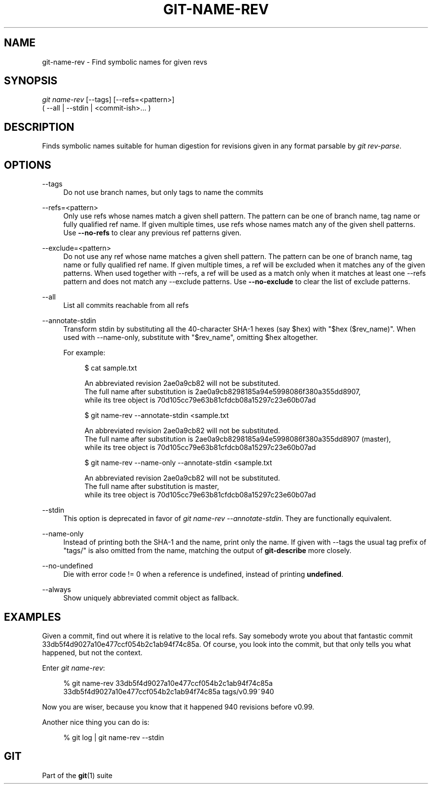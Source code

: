 '\" t
.\"     Title: git-name-rev
.\"    Author: [FIXME: author] [see http://www.docbook.org/tdg5/en/html/author]
.\" Generator: DocBook XSL Stylesheets vsnapshot <http://docbook.sf.net/>
.\"      Date: 07/27/2022
.\"    Manual: Git Manual
.\"    Source: Git 2.37.1.285.g23b219f8e3
.\"  Language: English
.\"
.TH "GIT\-NAME\-REV" "1" "07/27/2022" "Git 2\&.37\&.1\&.285\&.g23b219" "Git Manual"
.\" -----------------------------------------------------------------
.\" * Define some portability stuff
.\" -----------------------------------------------------------------
.\" ~~~~~~~~~~~~~~~~~~~~~~~~~~~~~~~~~~~~~~~~~~~~~~~~~~~~~~~~~~~~~~~~~
.\" http://bugs.debian.org/507673
.\" http://lists.gnu.org/archive/html/groff/2009-02/msg00013.html
.\" ~~~~~~~~~~~~~~~~~~~~~~~~~~~~~~~~~~~~~~~~~~~~~~~~~~~~~~~~~~~~~~~~~
.ie \n(.g .ds Aq \(aq
.el       .ds Aq '
.\" -----------------------------------------------------------------
.\" * set default formatting
.\" -----------------------------------------------------------------
.\" disable hyphenation
.nh
.\" disable justification (adjust text to left margin only)
.ad l
.\" -----------------------------------------------------------------
.\" * MAIN CONTENT STARTS HERE *
.\" -----------------------------------------------------------------
.SH "NAME"
git-name-rev \- Find symbolic names for given revs
.SH "SYNOPSIS"
.sp
.nf
\fIgit name\-rev\fR [\-\-tags] [\-\-refs=<pattern>]
               ( \-\-all | \-\-stdin | <commit\-ish>\&... )
.fi
.sp
.SH "DESCRIPTION"
.sp
Finds symbolic names suitable for human digestion for revisions given in any format parsable by \fIgit rev\-parse\fR\&.
.SH "OPTIONS"
.PP
\-\-tags
.RS 4
Do not use branch names, but only tags to name the commits
.RE
.PP
\-\-refs=<pattern>
.RS 4
Only use refs whose names match a given shell pattern\&. The pattern can be one of branch name, tag name or fully qualified ref name\&. If given multiple times, use refs whose names match any of the given shell patterns\&. Use
\fB\-\-no\-refs\fR
to clear any previous ref patterns given\&.
.RE
.PP
\-\-exclude=<pattern>
.RS 4
Do not use any ref whose name matches a given shell pattern\&. The pattern can be one of branch name, tag name or fully qualified ref name\&. If given multiple times, a ref will be excluded when it matches any of the given patterns\&. When used together with \-\-refs, a ref will be used as a match only when it matches at least one \-\-refs pattern and does not match any \-\-exclude patterns\&. Use
\fB\-\-no\-exclude\fR
to clear the list of exclude patterns\&.
.RE
.PP
\-\-all
.RS 4
List all commits reachable from all refs
.RE
.PP
\-\-annotate\-stdin
.RS 4
Transform stdin by substituting all the 40\-character SHA\-1 hexes (say $hex) with "$hex ($rev_name)"\&. When used with \-\-name\-only, substitute with "$rev_name", omitting $hex altogether\&.
.sp
For example:
.sp
.if n \{\
.RS 4
.\}
.nf
$ cat sample\&.txt

An abbreviated revision 2ae0a9cb82 will not be substituted\&.
The full name after substitution is 2ae0a9cb8298185a94e5998086f380a355dd8907,
while its tree object is 70d105cc79e63b81cfdcb08a15297c23e60b07ad

$ git name\-rev \-\-annotate\-stdin <sample\&.txt

An abbreviated revision 2ae0a9cb82 will not be substituted\&.
The full name after substitution is 2ae0a9cb8298185a94e5998086f380a355dd8907 (master),
while its tree object is 70d105cc79e63b81cfdcb08a15297c23e60b07ad

$ git name\-rev \-\-name\-only \-\-annotate\-stdin <sample\&.txt

An abbreviated revision 2ae0a9cb82 will not be substituted\&.
The full name after substitution is master,
while its tree object is 70d105cc79e63b81cfdcb08a15297c23e60b07ad
.fi
.if n \{\
.RE
.\}
.sp
.RE
.PP
\-\-stdin
.RS 4
This option is deprecated in favor of
\fIgit name\-rev \-\-annotate\-stdin\fR\&. They are functionally equivalent\&.
.RE
.PP
\-\-name\-only
.RS 4
Instead of printing both the SHA\-1 and the name, print only the name\&. If given with \-\-tags the usual tag prefix of "tags/" is also omitted from the name, matching the output of
\fBgit\-describe\fR
more closely\&.
.RE
.PP
\-\-no\-undefined
.RS 4
Die with error code != 0 when a reference is undefined, instead of printing
\fBundefined\fR\&.
.RE
.PP
\-\-always
.RS 4
Show uniquely abbreviated commit object as fallback\&.
.RE
.SH "EXAMPLES"
.sp
Given a commit, find out where it is relative to the local refs\&. Say somebody wrote you about that fantastic commit 33db5f4d9027a10e477ccf054b2c1ab94f74c85a\&. Of course, you look into the commit, but that only tells you what happened, but not the context\&.
.sp
Enter \fIgit name\-rev\fR:
.sp
.if n \{\
.RS 4
.\}
.nf
% git name\-rev 33db5f4d9027a10e477ccf054b2c1ab94f74c85a
33db5f4d9027a10e477ccf054b2c1ab94f74c85a tags/v0\&.99~940
.fi
.if n \{\
.RE
.\}
.sp
.sp
Now you are wiser, because you know that it happened 940 revisions before v0\&.99\&.
.sp
Another nice thing you can do is:
.sp
.if n \{\
.RS 4
.\}
.nf
% git log | git name\-rev \-\-stdin
.fi
.if n \{\
.RE
.\}
.sp
.SH "GIT"
.sp
Part of the \fBgit\fR(1) suite

